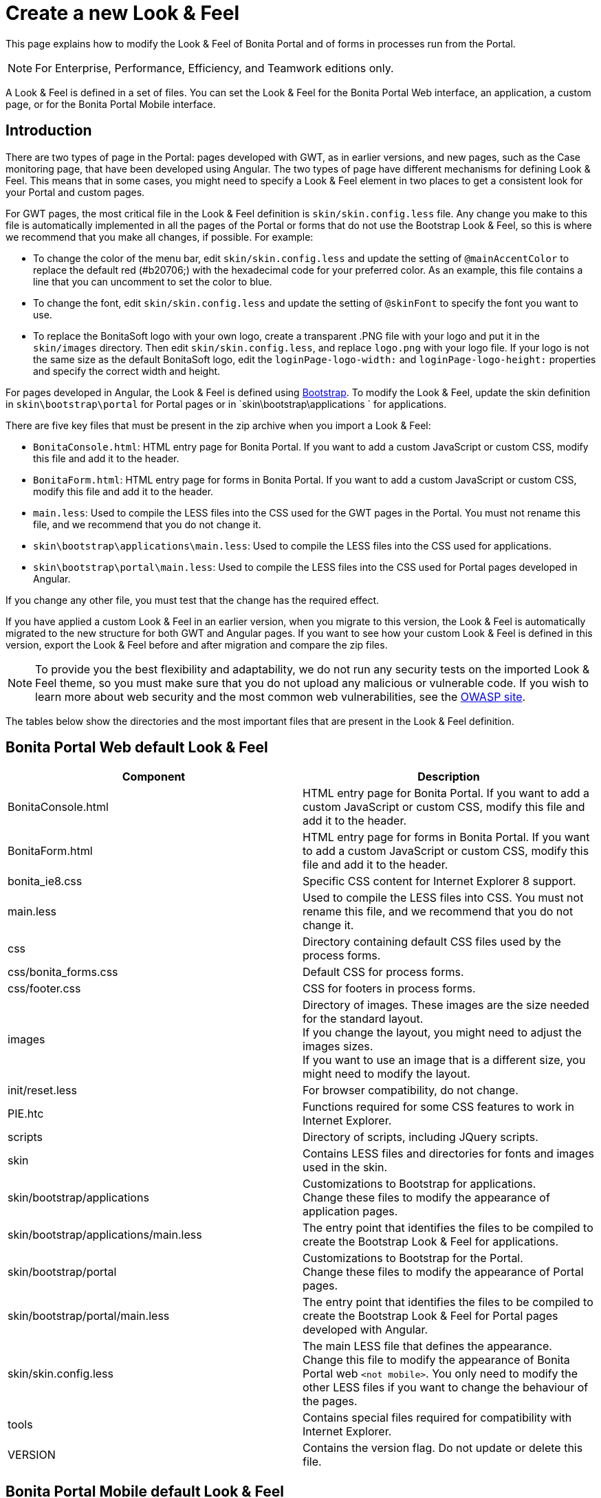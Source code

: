 = Create a new Look & Feel
:description: This page explains how to modify the Look & Feel of Bonita Portal and of forms in processes run from the Portal.

This page explains how to modify the Look & Feel of Bonita Portal and of forms in processes run from the Portal.

[NOTE]
====

For Enterprise, Performance, Efficiency, and Teamwork editions only.
====

A Look & Feel is defined in a set of files. You can set the Look & Feel for the Bonita Portal Web interface, an application, a custom page, or for the Bonita Portal Mobile interface.

== Introduction

There are two types of page in the Portal: pages developed with GWT, as in earlier versions, and new pages, such as the Case monitoring page, that have been developed using Angular.
The two types of page have different mechanisms for defining Look & Feel.
This means that in some cases, you might need to specify a Look & Feel element in two places to get a consistent look for your Portal and custom pages.

For GWT pages, the most critical file in the Look & Feel definition is `skin/skin.config.less` file.
Any change you make to this file is automatically implemented in all the pages of the Portal or forms that do not use the Bootstrap Look & Feel, so this is where we recommend that you make all changes, if possible.
For example:

* To change the color of the menu bar, edit `skin/skin.config.less` and update the setting of `@mainAccentColor` to replace the default red (#b20706;) with the hexadecimal code for your preferred color.
As an example, this file contains a line that you can uncomment to set the color to blue.
* To change the font, edit `skin/skin.config.less` and update the setting of `@skinFont` to specify the font you want to use.
* To replace the BonitaSoft logo with your own logo, create a transparent .PNG file with your logo and put it in the `skin/images` directory.
Then edit `skin/skin.config.less`, and replace `logo.png` with your logo file. If your logo is not the same size as the default BonitaSoft logo, edit the `loginPage-logo-width:`
and `loginPage-logo-height:` properties and specify the correct width and height.

For pages developed in Angular, the Look & Feel is defined using http://getbootstrap.com/[Bootstrap]. To modify the Look & Feel, update the skin definition in
`skin\bootstrap\portal` for Portal pages or in `skin\bootstrap\applications ` for applications.

There are five key files that must be present in the zip archive when you import a Look & Feel:

* `BonitaConsole.html`: HTML entry page for Bonita Portal. If you want to add a custom JavaScript or custom CSS, modify this file and add it to the header.
* `BonitaForm.html`: HTML entry page for forms in Bonita Portal. If you want to add a custom JavaScript or custom CSS, modify this file and add it to the header.
* `main.less`: Used to compile the LESS files into the CSS used for the GWT pages in the Portal. You must not rename this file, and we recommend that you do not change it.
* `skin\bootstrap\applications\main.less`: Used to compile the LESS files into the CSS used for applications.
* `skin\bootstrap\portal\main.less`: Used to compile the LESS files into the CSS used for Portal pages developed in Angular.

If you change any other file, you must test that the change has the required effect.

If you have applied a custom Look & Feel in an earlier version, when you migrate to this version, the Look & Feel is automatically migrated to the new structure for both GWT and Angular pages.
If you want to see how your custom Look & Feel is defined in this version, export the Look & Feel before and after migration and compare the zip files.

NOTE: To provide you the best flexibility and adaptability, we do not run any security tests on the imported Look & Feel theme, so you must make sure that you
do not upload any malicious or vulnerable code. If you wish to learn more about web security and the most common web vulnerabilities, see the http://www.owasp.org/[OWASP site].

The tables below show the directories and the most important files that are present in the Look & Feel definition.

== Bonita Portal Web default Look & Feel

|===
| Component | Description

| BonitaConsole.html
| HTML entry page for Bonita Portal. If you want to add a custom JavaScript or custom CSS, modify this file and add it to the header.

| BonitaForm.html
| HTML entry page for forms in Bonita Portal. If you want to add a custom JavaScript or custom CSS, modify this file and add it to the header.

| bonita_ie8.css
| Specific CSS content for Internet Explorer 8 support.

| main.less
| Used to compile the LESS files into CSS. You must not rename this file, and we recommend that you do not change it.

| css
| Directory containing default CSS files used by the process forms.

| css/bonita_forms.css
| Default CSS for process forms.

| css/footer.css
| CSS for footers in process forms.

| images
| Directory of images. These images are the size needed for the standard layout. +
If you change the layout, you might need to adjust the images sizes. +
If you want to use an image that is a different size, you might need to modify the layout.

| init/reset.less
| For browser compatibility, do not change.

| PIE.htc
| Functions required for some CSS features to work in Internet Explorer.

| scripts
| Directory of scripts, including JQuery scripts.

| skin
| Contains LESS files and directories for fonts and images used in the skin.

| skin/bootstrap/applications
| Customizations to Bootstrap for applications. +
Change these files to modify the appearance of application pages.

| skin/bootstrap/applications/main.less
| The entry point that identifies the files to be compiled to create the Bootstrap Look & Feel for applications.

| skin/bootstrap/portal
| Customizations to Bootstrap for the Portal. +
Change these files to modify the appearance of Portal pages.

| skin/bootstrap/portal/main.less
| The entry point that identifies the files to be compiled to create the Bootstrap Look & Feel for Portal pages developed with Angular.

| skin/skin.config.less
| The main LESS file that defines the appearance. +
Change this file to modify the appearance of Bonita Portal web `<not mobile>`. You only need to modify the other LESS files if you want to change the behaviour of the pages.

| tools
| Contains special files required for compatibility with Internet Explorer.

| VERSION
| Contains the version flag. Do not update or delete this file.
|===

== Bonita Portal Mobile default Look & Feel

|===
| Component | Description

| css
| Directory containing CSS files.

| css/jquery.mobile.structure-1.2.0.min.css
| JQuery Mobile default CSS.

| css/style.css
| JQuery Mobile default theme CSS.

| img
| Directory of images. These images are the size needed for the standard layout. +
If you change the layout, you might need to adjust the images sizes. +
If you want to use an image that is a different size, you might need to modify the layout.

| themes
| Directory containing CSS files overriding the JQuery files (theme for Bonita mobile).

| themes/images
| Directory of images used in the themes.

| themes/bonitasoft.css
| Theme CSS.

| themes/bonitasoft.min.css
| Minified theme CSS.
|===

== Recommendation: Form footers

There are sometimes problems with the appearance of form footers after migration. If this is the case, update the `moredetails.less` file of the Look & Feel to include the following definition:

[source,css]
----
#formframe, .forms-view, .forms-view .frame {
  height: 100%;
  width: 100%;
}

.forms-view .toolbar {
  margin: 30px 0 40px 0;
  padding: 0 35px 0 40px;
}

.forms-view .toolbar.empty {
  margin: 0;
  padding: 0;
}

.page_performTask .body, .page_StartProcess .body, .page_DisplayCaseForm .body {
  padding-bottom: 0 !important;
  margin-bottom: 0 !important;
  display: block !important;
  overflow: hidden;
}
----

With this definition, the form footer is displayed instead of the Portal footer, and the form's iframe is now contained in a table row. This is recommended for easier maintenance and to avoid issues at future migrations.
